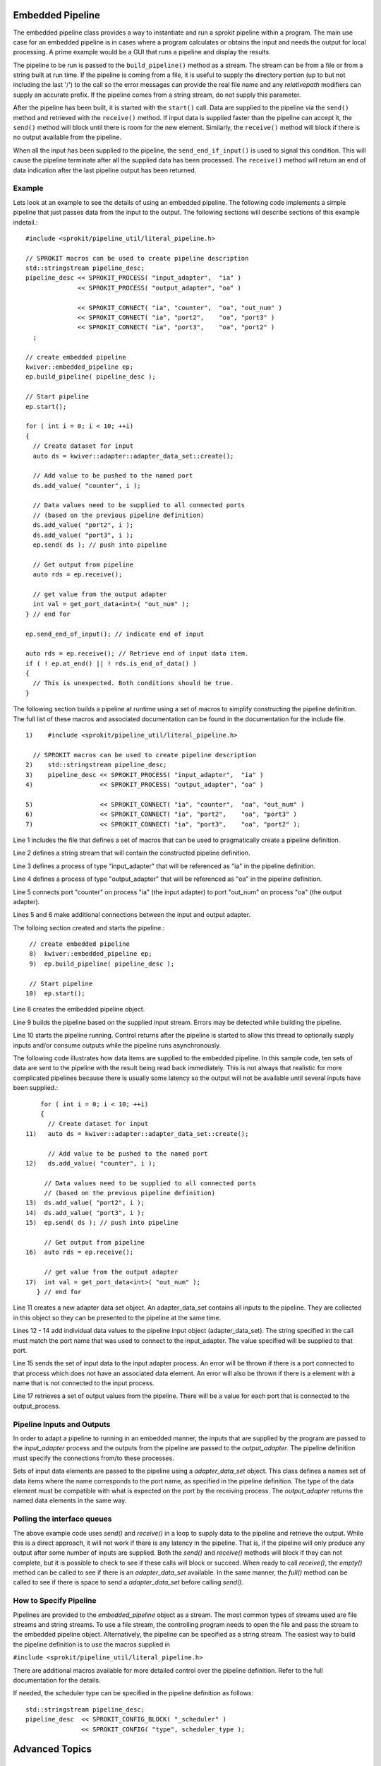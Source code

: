 Embedded Pipeline
=================

The embedded pipeline class provides a way to instantiate and run a
sprokit pipeline within a program. The main use case for an embedded
pipeline is in cases where a program calculates or obtains the input
and needs the output for local processing. A prime example would be a
GUI that runs a pipeline and display the results.

The pipeline to be run is passed to the ``build_pipeline()`` method as a
stream. The stream can be from a file or from a string built at run
time. If the pipeline is coming from a file, it is useful to supply
the directory portion (up to but not including the last '/') to the
call so the error messages can provide the real file name and any
*relativepath* modifiers can supply an accurate prefix. If the
pipeline comes from a string stream, do not supply this parameter.

After the pipeline has been built, it is started with the ``start()``
call. Data are supplied to the pipeline via the ``send()`` method and
retrieved with the ``receive()`` method. If input data is supplied
faster than the pipeline can accept it, the ``send()`` method will
block until there is room for the new element. Similarly, the
``receive()`` method will block if there is no output available from the
pipeline.

When all the input has been supplied to the pipeline, the
``send_end_if_input()`` is used to signal this condition. This will
cause the pipeline terminate after all the supplied data has been
processed. The ``receive()`` method will return an end of data
indication after the last pipeline output has been returned.

Example
-------

Lets look at an example to see the details of using an embedded
pipeline. The following code implements a simple pipeline that just
passes data from the input to the output. The following sections will
describe sections of this example indetail.::

  #include <sprokit/pipeline_util/literal_pipeline.h>

  // SPROKIT macros can be used to create pipeline description
  std::stringstream pipeline_desc;
  pipeline_desc << SPROKIT_PROCESS( "input_adapter",  "ia" )
                << SPROKIT_PROCESS( "output_adapter", "oa" )

                << SPROKIT_CONNECT( "ia", "counter",  "oa", "out_num" )
                << SPROKIT_CONNECT( "ia", "port2",    "oa", "port3" )
                << SPROKIT_CONNECT( "ia", "port3",    "oa", "port2" )
    ;

  // create embedded pipeline
  kwiver::embedded_pipeline ep;
  ep.build_pipeline( pipeline_desc );

  // Start pipeline
  ep.start();

  for ( int i = 0; i < 10; ++i)
  {
    // Create dataset for input
    auto ds = kwiver::adapter::adapter_data_set::create();

    // Add value to be pushed to the named port
    ds.add_value( "counter", i );

    // Data values need to be supplied to all connected ports
    // (based on the previous pipeline definition)
    ds.add_value( "port2", i );
    ds.add_value( "port3", i );
    ep.send( ds ); // push into pipeline

    // Get output from pipeline
    auto rds = ep.receive();

    // get value from the output adapter
    int val = get_port_data<int>( "out_num" );
  } // end for

  ep.send_end_of_input(); // indicate end of input

  auto rds = ep.receive(); // Retrieve end of input data item.
  if ( ! ep.at_end() || ! rds.is_end_of_data() )
  {
    // This is unexpected. Both conditions should be true.
  }


The following section builds a pipeline at runtime using a set of
macros to simplify constructing the pipeline definition. The full list
of these macros and associated documentation can be found in the
documentation for the include file. ::

    1)    #include <sprokit/pipeline_util/literal_pipeline.h>

      // SPROKIT macros can be used to create pipeline description
    2)    std::stringstream pipeline_desc;
    3)    pipeline_desc << SPROKIT_PROCESS( "input_adapter",  "ia" )
    4)                  << SPROKIT_PROCESS( "output_adapter", "oa" )

    5)                  << SPROKIT_CONNECT( "ia", "counter",  "oa", "out_num" )
    6)                  << SPROKIT_CONNECT( "ia", "port2",    "oa", "port3" )
    7)                  << SPROKIT_CONNECT( "ia", "port3",    "oa", "port2" );

Line 1 includes the file that defines a set of macros that can be used
to pragmatically create a pipeline definition.

Line 2 defines a string stream that will contain the constructed
pipeline definition.

Line 3 defines a process of type "input_adapter" that will be
referenced as "ia" in the pipeline definition.

Line 4 defines a process of type "output_adapter" that will be
referenced as "oa" in the pipeline definition.

Line 5 connects port "counter" on process "ia" (the input adapter) to
port "out_num" on process "oa" (the output adapter).

Lines 5 and 6 make additional connections between the input and output
adapter.

The folloing section created and starts the pipeline.::

    // create embedded pipeline
    8)  kwiver::embedded_pipeline ep;
    9)  ep.build_pipeline( pipeline_desc );

    // Start pipeline
   10)  ep.start();

Line 8 creates the embedded pipeline object.

Line 9 builds the pipeline based on the supplied input stream. Errors
may be detected while building the pipeline.

Line 10 starts the pipeline running. Control returns after the pipeline
is started to allow this thread to optionally supply inputs and/or
consume outputs while the pipeline runs asynchronously.

The following code illustrates how data items are supplied to the
embedded pipeline. In this sample code, ten sets of data are sent to
the pipeline with the result being read back immediately. This is not
always that realistic for more complicated pipelines because there is
usually some latency so the output will not be available until several
inputs have been supplied.::

       for ( int i = 0; i < 10; ++i)
       {
         // Create dataset for input
   11)   auto ds = kwiver::adapter::adapter_data_set::create();

         // Add value to be pushed to the named port
   12)   ds.add_value( "counter", i );

        // Data values need to be supplied to all connected ports
        // (based on the previous pipeline definition)
   13)  ds.add_value( "port2", i );
   14)  ds.add_value( "port3", i );
   15)  ep.send( ds ); // push into pipeline

        // Get output from pipeline
   16)  auto rds = ep.receive();

        // get value from the output adapter
   17)  int val = get_port_data<int>( "out_num" );
      } // end for

Line 11 creates a new adapter data set object. An adapter_data_set
contains all inputs to the pipeline. They are collected in this object
so they can be presented to the pipeline at the same time.

Lines 12 - 14 add individual data values to the pipeline input object
(adapter_data_set). The string specified in the call must match the
port name that was used to connect to the input_adapter. The value
specified will be supplied to that port.

Line 15 sends the set of input data to the input adapter process. An
error will be thrown if there is a port connected to that process
which does not have an associated data element. An error will also be
thrown if there is a element with a name that is not connected to the
input process.

Line 17 retrieves a set of output values from the pipeline. There will
be a value for each port that is connected to the output_process.


Pipeline Inputs and Outputs
---------------------------

In order to adapt a pipeline to running in an embedded manner, the
inputs that are supplied by the program are passed to the
*input_adapter* process and the outputs from the pipeline are passed to
the *output_adapter*. The pipeline definition must specify the
connections from/to these processes.

Sets of input data elements are passed to the pipeline using a
`adapter_data_set` object. This class defines a names set of data
items where the name corresponds to the port name, as specified in the
pipeline definition. The type of the data element must be compatible
with what is expected on the port by the receiving process. The
*output_adapter* returns the named data elements in the same way.

..  doxygenclass:: kwiver::adapter::adapter_data_set
    :project: kwiver
    :members:

Polling the interface queues
----------------------------

The above example code uses `send()` and `receive()` in a loop to
supply data to the pipeline and retrieve the output. While this is a
direct approach, it will not work if there is any latency in the
pipeline. That is, if the pipeline will only produce any output after
some number of inputs are supplied. Both the `send()` and `receive()`
methods will block if they can not complete, but it is possible to
check to see if these calls will block or succeed. When ready to call
`receive()`, the `empty()` method can be called to see if there is an
*adapter_data_set* available. In the same manner, the `full()` method
can be called to see if there is space to send a *adapter_data_set*
before calling `send()`.


How to Specify Pipeline
-----------------------

Pipelines are provided to the *embedded_pipeline* object as a
stream. The most common types of streams used are file streams and
string streams. To use a file stream, the controlling program needs to
open the file and pass the stream to the embedded pipeline
object. Alternatively, the pipeline can be specified as a string
stream. The easiest way to build the pipeline definition is to use the
macros supplied in

``#include <sprokit/pipeline_util/literal_pipeline.h>``

.. doxygendefine:: SPROKIT_PROCESS
   :project: kwiver

.. doxygendefine:: SPROKIT_CONFIG
   :project: kwiver

.. doxygendefine:: SPROKIT_CONNECT
   :project: kwiver

.. doxygendefine:: SPROKIT_CONFIG_BLOCK
   :project: kwiver

There are additional macros available for more detailed control over
the pipeline definition. Refer to the full documentation for the details.

If needed, the scheduler type can be specified in the pipeline
definition as follows: ::

  std::stringstream pipeline_desc;
  pipeline_desc  << SPROKIT_CONFIG_BLOCK( "_scheduler" )
                 << SPROKIT_CONFIG( "type", scheduler_type );


Advanced Topics
===============

Overriding Input and/or Output Adapters
---------------------------------------

There are some cases where the pipeline will directly source its data
rather than get it from the controlling program. Reading data directly
from a file is one example. Similarly, there are pipelines that sink
the output data directly rather than passing it back to the
controlling program. In both of these cases, the checks for mandatory
input and output adapter processes need to be bypassed to allow the
pipeline to run. This is done by deriving a class and overriding the
`connect_input_adapter()` and/or `connect_output_adapter()` method to
just return true. The following is an example of overriding the input
adapter requirement::

  class no_src_embedded_pipeline
    : public kwiver::embedded_pipeline
  {
  public:
    no_src_embedded_pipeline() { }
    virtual ~no_src_embedded_pipeline() { }

  protected:
    virtual bool connect_input_adapter() { return true; }
   };


Modifying the Pipeline Configuration
------------------------------------

There may be a situation where some part of the pipeline configuration
must be added or modified at runtime. The `update_config()` method can
be overridden in a derived class to provide the ability to make
modifications to the pipeline config prior to building the pipeline.


Embedded Pipeline Extentions
----------------------------

Embedded pipeline extentions (EPX) can be dynamically loaded based on
the pipeline configuration. One use case for EPX is to make resources
are available before starting the pipeline. This would make sure that
there are enough resources for the pipeline to start.

The EPX is a property of the pipeline configuration and can be
specified as follows: ::

    confg _pipeline:embedded_pipeline_extention
        type = foo # specify the name of extension to load
        param = value  # optional parameters


The list of available extensions can be found by entering the
following command: ::

  plugin_explorer --fact embedded_pipeline_extension

Usually EPX are application specific so it is unlikely you will find
one that is useful.

To implement your own extension, derive a class from
kwiver::embedded_pipeline_extension and implement the virtual methods.

..  doxygenclass:: kwiver::embedded_pipeline_extension
    :project: kwiver
    :members:
